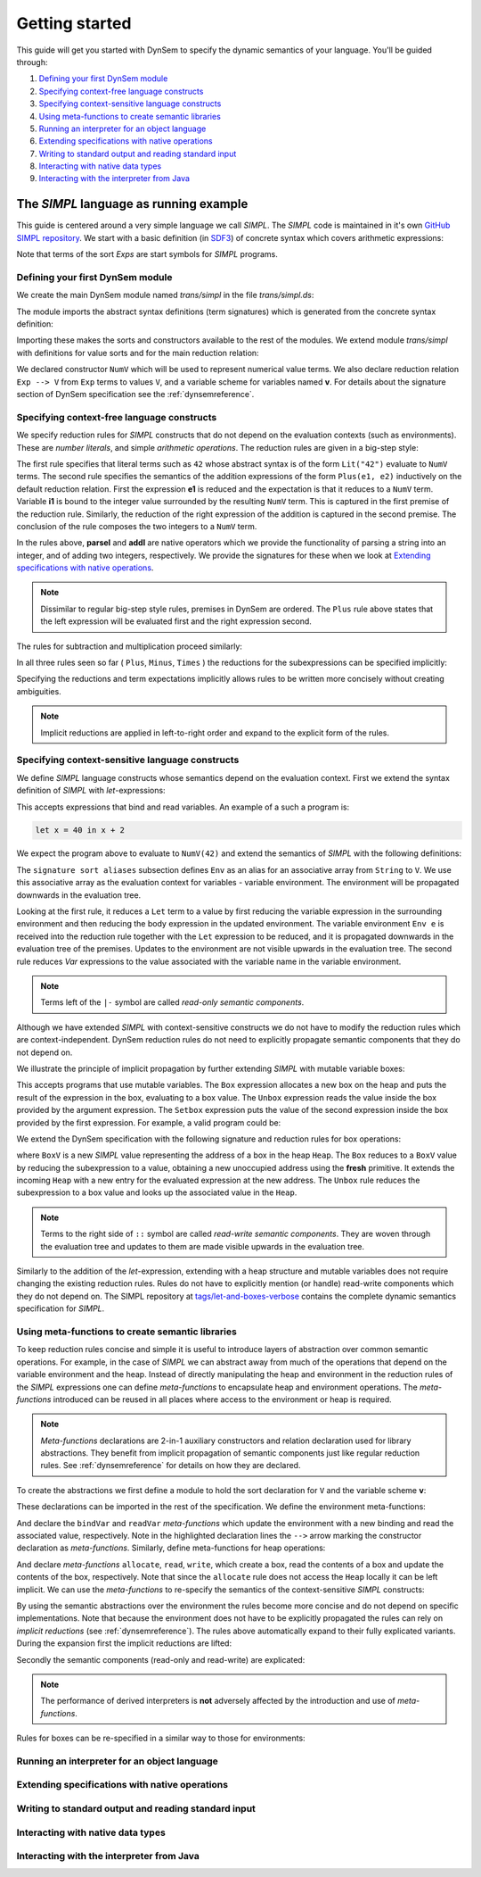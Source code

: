===============
Getting started
===============

This guide will get you started with DynSem to specify the dynamic semantics of your language. You'll be guided through:

1. `Defining your first DynSem module`_
2. `Specifying context-free language constructs`_
3. `Specifying context-sensitive language constructs`_
4. `Using meta-functions to create semantic libraries`_
5. `Running an interpreter for an object language`_
6. `Extending specifications with native operations`_
7. `Writing to standard output and reading standard input`_
8. `Interacting with native data types`_
9. `Interacting with the interpreter from Java`_

~~~~~~~~~~~~~~~~~~~~~~~~~~~~~~~~~~~~~~~
The *SIMPL* language as running example
~~~~~~~~~~~~~~~~~~~~~~~~~~~~~~~~~~~~~~~

This guide is centered around a very simple language we call *SIMPL*. The *SIMPL* code is maintained in it's own `GitHub SIMPL repository`_. We start with a basic definition (in `SDF3`_) of concrete syntax which covers arithmetic expressions:

.. code-block:: sdf3
  :linenos:

  context-free start-symbols
    Exps

  context-free syntax
    Exps.Lit   = <<INT>>
    Exps.Plus  = <<Exps> + <Exps>> {left}
    Exps.Minus = <<Exps> - <Exps>> {left}
    Exps.Times = <<Exps> * <Exps>> {left}
    Exps = <(<Exps>)> {bracket}

Note that terms of the sort `Exps` are start symbols for *SIMPL* programs.

---------------------------------
Defining your first DynSem module
---------------------------------

We create the main DynSem module named *trans/simpl* in the file `trans/simpl.ds`:

.. code-block:: dynsem
  :linenos:

  module trans/simpl

  imports
    src-gen/ds-signatures/simpl-sig

The module imports the abstract syntax definitions (term signatures) which is generated from the concrete syntax definition:

.. code-block:: dynsem
  :linenos:

  module ds-signatures/simpl-sig

  imports ds-signatures/Common-sig

  signature
    sorts
      Exp
    constructors
      Lit : INT -> Exp
      Plus : Exp * Exp -> Exp
      Minus : Exp * Exp -> Exp
      Times : Exp * Exp -> Exp

Importing these makes the sorts and constructors available to the rest of the modules. We extend module *trans/simpl* with definitions for value sorts and for the main reduction relation:

.. code-block:: dynsem
  :linenos:

  module trans/simpl

  imports
    src-gen/ds-signatures/simpl-sig

  signature
    sorts
      V
    constructors
      NumV: Int -> V
    arrows
      Exp --> V
    variables
      v : V

We declared constructor ``NumV`` which will be used to represent numerical value terms. We also declare reduction relation ``Exp --> V`` from ``Exp`` terms to values ``V``, and a variable scheme for variables named **v**. For details about the signature section of DynSem specification see the :ref:`dynsemreference`.

-------------------------------------------
Specifying context-free language constructs
-------------------------------------------

We specify reduction rules for *SIMPL* constructs that do not depend on the evaluation contexts (such as environments). These are *number literals*, and simple *arithmetic operations*. The reduction rules are given in a big-step style:

.. code-block:: dynsem
  :linenos:

  rules
    Lit(s) --> NumV(parseI(s)).

    Plus(e1, e2) --> NumV(addI(i1, i2))
    where
      e1 --> NumV(i1);
      e2 --> NumV(i2).

The first rule specifies that literal terms such as ``42`` whose abstract syntax is of the form ``Lit("42")`` evaluate to ``NumV`` terms. The second rule specifies the semantics of the addition expressions of the form ``Plus(e1, e2)`` inductively on the default reduction relation. First the expression **e1** is reduced and the expectation is that it reduces to a ``NumV`` term. Variable **i1** is bound to the integer value surrounded by the resulting ``NumV`` term. This is captured in the first premise of the reduction rule. Similarly, the reduction of the right expression of the addition is captured in the second premise. The conclusion of the rule composes the two integers to a ``NumV`` term.

In the rules above, **parseI** and **addI** are native operators which we provide the functionality of parsing a string into an integer, and of adding two integers, respectively. We provide the signatures for these when we look at `Extending specifications with native operations`_.

.. note:: Dissimilar to regular big-step style rules, premises in DynSem are ordered. The ``Plus`` rule above states that the left expression will be evaluated first and the right expression second.

The rules for subtraction and multiplication proceed similarly:

.. code-block:: dynsem
  :linenos:

  Minus(e1, e2) --> NumV(subI(i1, i2))
  where
    e1 --> NumV(i1);
    e2 --> NumV(i2).

  Times(e1, e2) --> NumV(mulI(i1, i2))
  where
    e1 --> NumV(i1);
    e2 --> NumV(i2).

In all three rules seen so far ( ``Plus``, ``Minus``, ``Times`` ) the reductions for the subexpressions can be specified implicitly:

.. code-block:: dynsem
  :linenos:

  Plus(NumV(i1), NumV(i2)) --> NumV(addI(i1, i2)).
  Minus(NumV(i1), NumV(i2)) --> NumV(subI(i1, i2)).
  Times(NumV(i1), NumV(i2)) --> NumV(mulI(i1, i2)).


Specifying the reductions and term expectations implicitly allows rules to be written more concisely without creating ambiguities.

.. note:: Implicit reductions are applied in left-to-right order and expand to the explicit form of the rules.

------------------------------------------------
Specifying context-sensitive language constructs
------------------------------------------------

We define *SIMPL* language constructs whose semantics depend on the evaluation context. First we extend the syntax definition of *SIMPL* with *let*-expressions:

.. code-block:: sdf3
  :linenos:

  context-free syntax
    Exp.Let = <let <ID> = <Exp> in <Exp>> {non-assoc}
    Exp.Var = <<ID>>

This accepts expressions that bind and read variables. An example of a such a program is:

.. code-block:: none

  let x = 40 in x + 2

We expect the program above to evaluate to ``NumV(42)`` and extend the semantics of *SIMPL* with the following definitions:

.. code-block:: dynsem
  :linenos:

  signature
    sort aliases
      Env = Map<String,V>

  rules
    Env e |- Let(x, e1, e2) --> v2
    where
      Env e |- e1 --> v1;
      Env {x |--> v1, e} |- e2 --> v2.

    Env e |- Var(x) --> e[x].

The ``signature sort aliases`` subsection defines ``Env`` as an alias for an associative array from ``String`` to ``V``. We use this associative array as the evaluation context for variables - variable environment. The environment will be propagated downwards in the evaluation tree.


Looking at the first rule, it reduces a ``Let`` term to a value by first reducing the variable expression in the surrounding environment and then reducing the body expression in the updated environment. The variable environment ``Env e`` is received into the reduction rule together with the ``Let`` expression to be reduced, and it is propagated downwards in the evaluation tree of the premises. Updates to the environment are not visible upwards in the evaluation tree. The second rule reduces `Var` expressions to the value associated with the variable name in the variable environment.


.. note:: Terms left of the ``|-`` symbol are called *read-only semantic components*.

Although we have extended *SIMPL* with context-sensitive constructs we do not have to modify the reduction rules which are context-independent. DynSem reduction rules do not need to explicitly propagate semantic components that they do not depend on.

We illustrate the principle of implicit propagation by further extending *SIMPL* with mutable variable boxes:

.. code-block:: sdf3
  :linenos:

  context-free syntax
    Exp.Box = <box(<Exp>)>
    Exp.Unbox = <unbox(<Exp>)>
    Exp.Setbox = <setbox(<Exp>, <Exp>)>

This accepts programs that use mutable variables. The ``Box`` expression allocates a new box on the heap and puts the result of the expression in the box, evaluating to a box value. The ``Unbox`` expression reads the value inside the box provided by the argument expression. The ``Setbox`` expression puts the value of the second expression inside the box provided by the first expression. For example, a valid program could be:

.. code-block:: none
  :linenos:

  let b = box(40) in setbox(b, unbox(b + 2))

We extend the DynSem specification with the following signature and reduction rules for box operations:

.. code-block:: dynsem
  :linenos:

  signature
    constructors
      BoxV: Int -> V
    sort aliases
      Heap = Map<Int, V>

  rules
    Box(e) :: Heap h --> BoxV(addr) :: Heap {addr |--> v, h'}
    where
      e :: Heap h --> v :: Heap h';
      fresh => addr.

    Unbox(e) :: Heap h --> h'[addr] :: Heap h'
    where
      e :: Heap h --> BoxV(addr) :: Heap h'.

    Setbox(box, e) :: Heap h --> v :: Heap {addr |--> v, h''}
    where
      box :: Heap h --> BoxV(addr) :: Heap h';
      e :: Heap h' --> v :: Heap h''.

where ``BoxV`` is a new *SIMPL* value representing the address of a box in the heap ``Heap``. The ``Box`` reduces to a ``BoxV`` value by reducing the subexpression to a value, obtaining a new unoccupied address using the **fresh** primitive. It extends the incoming ``Heap`` with a new entry for the evaluated expression at the new address. The ``Unbox`` rule reduces the subexpression to a box value and looks up the associated value in the ``Heap``.

.. note:: Terms to the right side of ``::`` symbol are called *read-write semantic components*. They are woven through the evaluation tree and updates to them are made visible upwards in the evaluation tree.

Similarly to the addition of the *let*-expression, extending with a heap structure and mutable variables does not require changing the existing reduction rules. Rules do not have to explicitly mention (or handle) read-write components which they do not depend on. The SIMPL repository at `tags/let-and-boxes-verbose`_ contains the complete dynamic semantics specification for *SIMPL*.

-------------------------------------------------
Using meta-functions to create semantic libraries
-------------------------------------------------

To keep reduction rules concise and simple it is useful to introduce layers of abstraction over common semantic operations. For example, in the case of *SIMPL* we can abstract away from much of the operations that depend on the variable environment and the heap. Instead of directly manipulating the heap and environment in the reduction rules of the *SIMPL* expressions one can define *meta-functions* to encapsulate heap and environment operations. The *meta-functions* introduced can be reused in all places where access to the environment or heap is required.

.. note:: *Meta-functions* declarations are 2-in-1 auxiliary constructors and relation declaration used for library abstractions. They benefit from implicit propagation of semantic components just like regular reduction rules. See :ref:`dynsemreference` for details on how they are declared.

To create the abstractions we first define a module to hold the sort declaration for ``V`` and the variable scheme **v**:

.. code-block:: dynsem
  :linenos:

  module trans/runtime/values

  signature
    sorts
      V

    variables
      v : V

These declarations can be imported in the rest of the specification. We define the environment meta-functions:

.. code-block:: dynsem
  :linenos:
  :emphasize-lines: 14-15

  module trans/environment

  imports
    trans/runtime/values

  signature
    sort aliases
      Env = Map<String, V>

    variables
      E : Env

    constructors
      bindVar: String * V --> Env
      readVar: String --> V

  rules

    E |- bindVar(x, v) --> {x |--> v, E}.

    E |- readVar(x) --> E[x].

And declare the ``bindVar`` and ``readVar`` *meta-functions* which update the environment with a new binding and read the associated value, respectively. Note in the highlighted declaration lines the ``-->`` arrow marking the constructor declaration as *meta-functions*. Similarly, define meta-functions for heap operations:

.. code-block:: dynsem
  :linenos:
  :emphasize-lines: 14-16

  module trans/runtime/store

  imports
    trans/runtime/values

  signature
    sort aliases
      Heap = Map<Int, V>

    variables
      H : Heap

    constructors
      read: Int --> V
      allocate: V --> Int
      write: Int * V --> V

  rules

    read(addr) :: H --> H[addr].

    allocate(v) --> addr
    where
      fresh => addr;
      write(addr, v) --> _.

    write(addr, v) :: H --> v :: Heap {addr |--> v, H}.

And declare *meta-functions* ``allocate``, ``read``, ``write``, which create a box, read the contents of a box and update the contents of the box, respectively. Note that since the ``allocate`` rule does not access the ``Heap`` locally it can be left implicit. We can use the *meta-functions* to re-specify the semantics of the context-sensitive *SIMPL* constructs:

.. code-block:: dynsem
  :linenos:

  rules
    Let(x, v1, e2) --> v2
    where
      Env bindVar(x, v1) |- e2 --> v2.

    Var(x) --> readVar(x).

By using the semantic abstractions over the environment the rules become more concise and do not depend on specific implementations. Note that because the environment does not have to be explicitly propagated the rules can rely on *implicit reductions* (see :ref:`dynsemreference`). The rules above automatically expand to their fully explicated variants. During the expansion first the implicit reductions are lifted:

.. code-block:: dynsem
  :linenos:

  rules
    Let(x, v1, e2) --> v2
    where
      bindVar(x, v1) --> env';
      Env env' |- e2 --> v2.

    Var(x) --> v
    where
      readVar(x) --> v.

Secondly the semantic components (read-only and read-write) are explicated:

.. code-block:: dynsem
  :linenos:

  rules
    Env env |- Let(x, v1, e2) --> v2
    where
      Env env |- bindVar(x, v1) --> env';
      Env env' |- e2 --> v2.

    Env env |- Var(x) --> v
    where
      Env env |- readVar(x) --> v.

.. note:: The performance of derived interpreters is **not** adversely affected by the introduction and use of *meta-functions*.

Rules for boxes can be re-specified in a similar way to those for environments:

.. code-block:: dynsem
  :linenos:

  rules
    Box(v) --> BoxV(allocate(v)).

    Unbox(BoxV(addr)) --> read(addr).

    Setbox(BoxV(addr), v) --> write(addr,v).



---------------------------------------------
Running an interpreter for an object language
---------------------------------------------

-----------------------------------------------
Extending specifications with native operations
-----------------------------------------------

-----------------------------------------------------
Writing to standard output and reading standard input
-----------------------------------------------------

----------------------------------
Interacting with native data types
----------------------------------

------------------------------------------
Interacting with the interpreter from Java
------------------------------------------

.. _GitHub SIMPL repository: https://github.com/MetaBorgCube/simpl
.. _SDF3: ../sdf3.html
.. _tags/let-and-boxes-verbose: https://github.com/MetaBorgCube/simpl/blob/let-and-boxes-verbose/simpl/trans/simpl.ds
